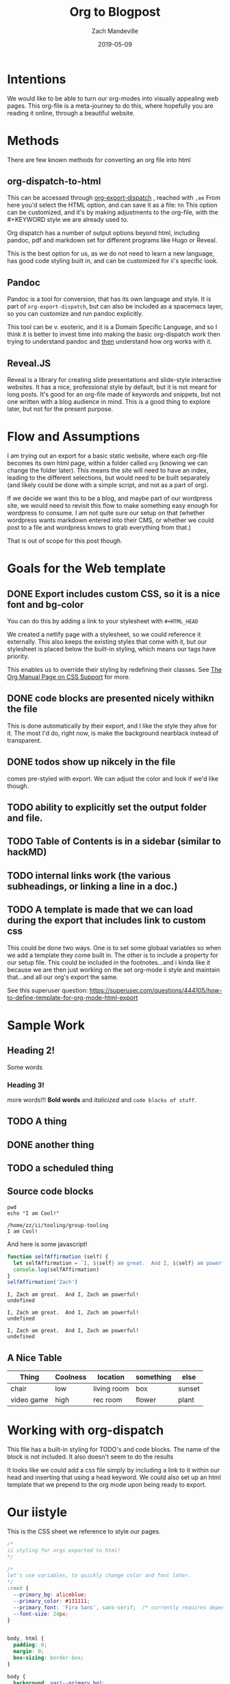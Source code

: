 #+TITLE: Org to Blogpost
#+AUTHOR: Zach Mandeville
#+DATE: 2019-05-09
#+OPTIONS: html-link-use-abs-url:nil html-postamble:auto html-preamble:t
#+OPTIONS: html-scripts:t html-style:t html5-fancy:nil tex:t
#+HTML_DOCTYPE: xhtml-strict
#+HTML_CONTAINER: div
#+HTML_HEAD: <link rel="stylesheet" type="text/css" href="https://iistyle.netlify.com/iistyle.css" />
#+HTML_HEAD: <link href="https://fonts.googleapis.com/css?family=Fira+Sans:300,300i,400,400i,700" rel="stylesheet">
#+DESCRIPTION: Explaining how we go from org to html
#+KEYWORDS:

* Intentions
We would like to be able to turn our org-modes into visually appealing web pages.
This org-file is a meta-journey to do this, where hopefully you are reading it online, through a beautiful website.
* Methods
There are  few known methods for converting an org file into html
** org-dispatch-to-html
   This can be accessed through  [[https://orgmode.org/manual/The-export-dispatcher.html][org-export-dispatch]] , reached with =,ee=
   From here you'd select the HTML option, and can  save it as a file: =hh=
   This option can be customized, and it's by making adjustments to the org-file, with the #+KEYWORD style we are already used to.

Org dispatch has a number of output options beyond html, including pandoc, pdf and markdown set for different programs like Hugo or Reveal.
   
This is the best option for us, as we do not need to learn a new language, has good code styling built in, and can be customized for ii's specific look.
** Pandoc
   Pandoc is a tool for conversion, that has its own language and style.  It is part of =org-export-dispatch=, but can also be included as a spacemacs layer, so you can customize and run pandoc explicitly.

This tool can be v. esoteric, and it is a Domain Specific Language, and so I think it is better to invest time into making the basic org-dispatch work then trying to understand pandoc and _then_ understand how org works with it.
** Reveal.JS
  Reveal is a library for creating slide presentations and slide-style interactive websites.  It has a nice, professional style by default, but it is not meant for long posts. It's good for an org-file made of keywords and snippets, but not one written with a blog audience in mind.  This is a good thing to explore later, but not for the present purpose.
* Flow and Assumptions
I am trying out an export for a basic static website, where each org-file becomes its own html page, within a folder called =org= (knowing we can change the folder later).  This means the site will need to have an index, leading to the different selections, but would need to be built separately (and likely could be done with a simple script, and not as a part of org).

If we decide we want this to be a blog, and maybe part of our wordpress site, we would need to revisit this flow to make something easy enough for wordpress to consume. I am not quite sure our setup on that (whether wordpress wants markdown entered into their CMS, or whether we could post to a file and wordpress knows to grab everything from that.)

That is out of scope for this post though.

* Goals for the Web template
** DONE Export includes custom CSS, so it is a nice font and bg-color
   CLOSED: [2019-05-09 Thu 14:32]
   You can do this by adding a link to your stylesheet with =#+HTML_HEAD=
   
   #+BEGIN_EXAMPLE elisp
   #+HTML_HEAD: <link rel="stylesheet" type="text/css" href="https://iistyle.netlify.com/iistyle.css" />
   #+END_EXAMPLE
   
   We created a netlify page with a stylesheet, so we could reference it externally.
   This also keeps the existing styles that come with it, but our stylesheet is placed below the built-in styling, which means our tags have priority.   
   
   This enables us to override their styling by redefining their classes.  See [[https://orgmode.org/manual/CSS-support.html#CSS-support][The Org Manual Page on CSS Support]] for more.
** DONE code blocks are presented nicely withikn the file
   CLOSED: [2019-05-09 Thu 14:35]
   
   This is done automatically by their export, and I like the style they ahve for it.  The most I'd do, right now, is make the background nearblack instead of transparent.
** DONE todos show up nikcely in the file
   CLOSED: [2019-05-09 Thu 15:26]
   comes pre-styled with export.  We can adjust the color and look if we'd like though.
** TODO ability to explicitly set the output folder and file.
** TODO Table of Contents is in a sidebar (similar to hackMD)
** TODO internal links work (the various subheadings, or linking a line in a doc.)
** TODO A template is made that we can load during the export that includes link to custom css
   This could be done two ways.  One is to set some globaal variables so when we add a template they come built in.
   The other is to include a property for our setup file.  This could be included in the footnotes...and i kinda like it because we are then just working on the set org-mode ii style and maintain that...and all our org's export the same.
   
   See this superuser question: https://superuser.com/questions/444105/how-to-define-template-for-org-mode-html-export

* Sample Work
** Heading 2!
   Some words
*** Heading 3!
    more words!!!  *Bold words* and /italicized/ and =code blocks of stuff=.
** TODO A thing
** DONE another thing
   CLOSED: [2019-05-09 Thu 10:34]
** TODO a scheduled thing
   DEADLINE: <2019-05-10 Fri> SCHEDULED: <2019-05-09 Thu>
** Source code blocks
   #+NAME: Some Shell Scripts
   #+BEGIN_SRC shell :results output :exports both
  pwd
  echo "I am Cool!" 
   #+END_SRC

   #+RESULTS: Some Shell Scripts
   : /home/zz/ii/tooling/group-tooling
   : I am Cool!
   
   And here is some javascript!
   
   #+NAME: Javascript goodness :results output code :exports both
   #+BEGIN_SRC js 
     function selfAffirmation (self) {
       let selfAffirmation = `I, ${self} am great.  And I, ${self} am powerful!`
       console.log(selfAffirmation)
     }
     selfAffirmation('Zach')
   #+END_SRC

   #+RESULTS: Javascript goodness :results output code :exports both
   : I, Zach am great.  And I, Zach am powerful!
   : undefined

   #+RESULTS: Javascript goodness :results output raw :exports both
   : I, Zach am great.  And I, Zach am powerful!
   : undefined

   #+RESULTS: Javascript goodness :results output list :exports both
   : I, Zach am great.  And I, Zach am powerful!
   : undefined

** A Nice Table
   
  | Thing      | Coolness | location    | something | else   |
  |------------+----------+-------------+-----------+--------|
  | chair      | low      | living room | box       | sunset |
  | video game | high     | rec room    | flower    | plant  |

* Working with org-dispatch
   This file has a built-in styling for TODO's and code blocks.  The name of the block is not included.  It also doesn't seem to do the results
   
   It looks like we could add a css file simply by including a link to it within our head and inserting that using a head keyword.
   We could also set up an html template that we prepend to the org mode upon being ready to export.
   

* Our iistyle
  This is the CSS sheet we reference to style our pages.
#+BEGIN_SRC css :tangle iistyle.css
  /*
  ii styling for orgs exported to html!
  ,*/

  /*
  let's use variables, to quickly change color and font later.
  ,*/
  :root {
    --primary_bg: aliceblue;
    --primary_color: #111111;
    --primary_font: 'Fira Sans', sans-serif;  /* currently requires dependency to google fonts, but this is an open source font.*/
    --font-size: 24px;
  }


  body, html {
    padding: 0;
    margin: 0;
    box-sizing: border-box;
  }

  body {
    background: var(--primary_bg);
    color: var(--primary_color);
    font-family: var(--primary_font);
    font-size: var(--font-size);
    font-weight: 300;
  }

  div#content {
    width: 70%;
    padding: 3em;
  }
#+END_SRC

